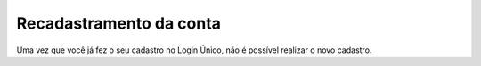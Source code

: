 ﻿Recadastramento da conta
========================

Uma vez que você já fez o seu cadastro no Login Único, não é possível realizar o novo cadastro.

.. |site externo| image:: _images/site-ext.gif
            